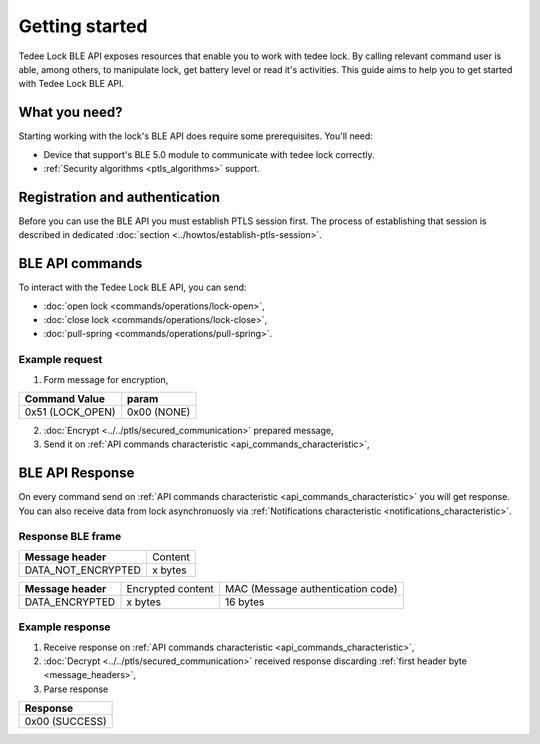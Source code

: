 Getting started
===============

Tedee Lock BLE API exposes resources that enable you to work with tedee lock. By calling relevant command user is able, among others, to manipulate lock, get battery level or read it's activities. This guide aims to help you to get started with Tedee Lock BLE API.

What you need?
--------------

Starting working with the lock's BLE API does require some prerequisites.
You'll need:

* Device that support's BLE 5.0 module to communicate with tedee lock correctly.
* :ref:`Security algorithms <ptls_algorithms>` support.

Registration and authentication
-------------------------------

Before you can use the BLE API you must establish PTLS session first. The process of establishing that session is described in dedicated :doc:`section <../howtos/establish-ptls-session>`.

BLE API commands
----------------

To interact with the Tedee Lock BLE API, you can send:

* :doc:`open lock <commands/operations/lock-open>`,
* :doc:`close lock <commands/operations/lock-close>`,
* :doc:`pull-spring <commands/operations/pull-spring>`.

Example request
^^^^^^^^^^^^^^^^

1. Form message for encryption,

+-------------------+-------------+
| **Command Value** | **param**   |
+-------------------+-------------+
| 0x51 (LOCK_OPEN)  | 0x00 (NONE) |
+-------------------+-------------+

2. :doc:`Encrypt <../../ptls/secured_communication>` prepared message,
3. Send it on :ref:`API commands characteristic <api_commands_characteristic>`,

BLE API Response
-----------------

On every command send on :ref:`API commands characteristic <api_commands_characteristic>` you will get response.
You can also receive data from lock asynchronuosly via :ref:`Notifications characteristic <notifications_characteristic>`.

Response BLE frame
^^^^^^^^^^^^^^^^^^
+--------------------+---------+
| **Message header** | Content |
+--------------------+---------+
| DATA_NOT_ENCRYPTED | x bytes |
+--------------------+---------+

+--------------------+-------------------+-----------------------------------+
| **Message header** | Encrypted content | MAC (Message authentication code) |
+--------------------+-------------------+-----------------------------------+
| DATA_ENCRYPTED     | x bytes           | 16 bytes                          |
+--------------------+-------------------+-----------------------------------+

Example response
^^^^^^^^^^^^^^^^

1. Receive response on :ref:`API commands characteristic <api_commands_characteristic>`,
2. :doc:`Decrypt <../../ptls/secured_communication>` received response discarding :ref:`first header byte <message_headers>`,
3. Parse response

+----------------+
| **Response**   |
+----------------+
| 0x00 (SUCCESS) |
+----------------+